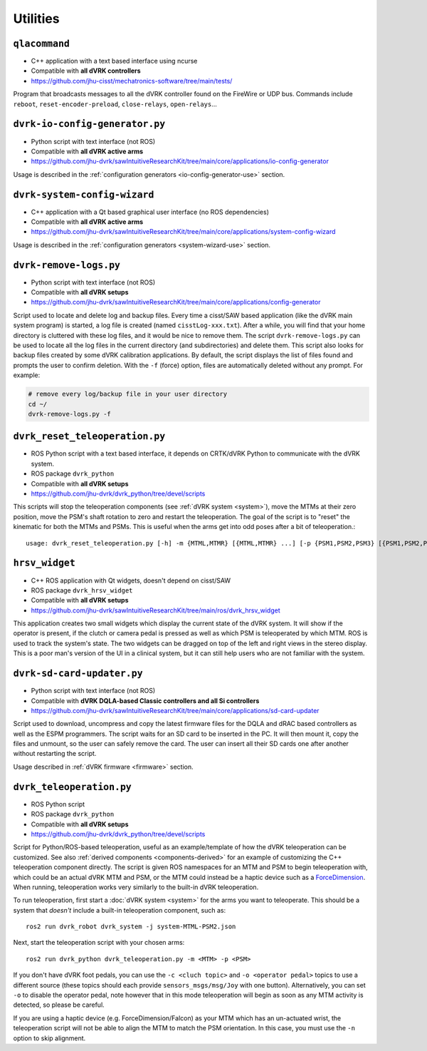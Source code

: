 Utilities
#########

.. _qlacommand:

``qlacommand``
**************

* C++ application with a text based interface using ncurse
* Compatible with **all dVRK controllers**
* https://github.com/jhu-cisst/mechatronics-software/tree/main/tests/

Program that broadcasts messages to all the dVRK controller found on
the FireWire or UDP bus.  Commands include ``reboot``,
``reset-encoder-preload``, ``close-relays``, ``open-relays``...


.. _io-config-generator:

``dvrk-io-config-generator.py``
*******************************

* Python script with text interface (not ROS)
* Compatible with **all dVRK active arms**
* https://github.com/jhu-dvrk/sawIntuitiveResearchKit/tree/main/core/applications/io-config-generator

Usage is described in the :ref:`configuration generators
<io-config-generator-use>` section.


.. _system_wizard:

``dvrk-system-config-wizard``
*****************************

* C++ application with a Qt based graphical user interface (no ROS dependencies)
* Compatible with **all dVRK active arms**
* https://github.com/jhu-dvrk/sawIntuitiveResearchKit/tree/main/core/applications/system-config-wizard

Usage is described in the :ref:`configuration generators <system-wizard-use>`
section.


.. _remove-logs:

``dvrk-remove-logs.py``
***********************

* Python script with text interface (not ROS)
* Compatible with **all dVRK setups**
* https://github.com/jhu-dvrk/sawIntuitiveResearchKit/tree/main/core/applications/config-generator

Script used to locate and delete log and backup files. Every time a
cisst/SAW based application (like the dVRK main system program) is
started, a log file is created (named ``cisstLog-xxx.txt``). After a
while, you will find that your home directory is cluttered with these
log files, and it would be nice to remove them. The script
``dvrk-remove-logs.py`` can be used to locate all the log files in the
current directory (and subdirectories) and delete them.  This script
also looks for backup files created by some dVRK calibration
applications. By default, the script displays the list of files found
and prompts the user to confirm deletion.  With the ``-f`` (force)
option, files are automatically deleted without any prompt.  For
example:

.. code-block:: bash

   # remove every log/backup file in your user directory
   cd ~/
   dvrk-remove-logs.py -f


.. _dvrk_reset_teleoperation:

``dvrk_reset_teleoperation.py``
*******************************

* ROS Python script with a text based interface, it depends on
  CRTK/dVRK Python to communicate with the dVRK system.
* ROS package ``dvrk_python``
* Compatible with **all dVRK setups**
* https://github.com/jhu-dvrk/dvrk_python/tree/devel/scripts

This scripts will stop the teleoperation components (see :ref:`dVRK
system <system>`), move the MTMs at their zero position, move the
PSM's shaft rotation to zero and restart the teleoperation.  The goal
of the script is to "reset" the kinematic for both the MTMs and PSMs.
This is useful when the arms get into odd poses after a bit of
teleoperation.::

   usage: dvrk_reset_teleoperation.py [-h] -m {MTML,MTMR} [{MTML,MTMR} ...] [-p {PSM1,PSM2,PSM3} [{PSM1,PSM2,PSM3} ...]]


.. _hrsv_widget:

``hrsv_widget``
********************

* C++ ROS application with Qt widgets, doesn't depend on cisst/SAW
* ROS package ``dvrk_hrsv_widget``
* Compatible with **all dVRK setups**
* https://github.com/jhu-dvrk/sawIntuitiveResearchKit/tree/main/ros/dvrk_hrsv_widget

This application creates two small widgets which display the current
state of the dVRK system. It will show if the operator is present, if
the clutch or camera pedal is pressed as well as which PSM is
teleoperated by which MTM.  ROS is used to track the system's state.
The two widgets can be dragged on top of the left and right views in
the stereo display. This is a poor man's version of the UI in a
clinical system, but it can still help users who are not familiar with
the system.

.. _sd-card-updater:

``dvrk-sd-card-updater.py``
***************************

* Python script with text interface (not ROS)
* Compatible with **dVRK DQLA-based Classic controllers and all Si controllers**
* https://github.com/jhu-dvrk/sawIntuitiveResearchKit/tree/main/core/applications/sd-card-updater

Script used to download, uncompress and copy the latest firmware files for the
DQLA and dRAC based controllers as well as the ESPM programmers. The script
waits for an SD card to be inserted in the PC.  It will then mount it, copy the
files and unmount, so the user can safely remove the card.  The user can insert
all their SD cards one after another without restarting the script.

Usage described in :ref:`dVRK firmware <firmware>` section.

.. _dvrk_teleoperation:

``dvrk_teleoperation.py``
*************************

* ROS Python script
* ROS package ``dvrk_python``
* Compatible with **all dVRK setups**
* https://github.com/jhu-dvrk/dvrk_python/tree/devel/scripts

Script for Python/ROS-based teleoperation, useful as an example/template of how
the dVRK teleoperation can be customized. See also :ref:`derived components
<components-derived>` for an example of customizing the C++ teleoperation
component directly. The script is given ROS namespaces for an MTM and PSM to
begin teleoperation with, which could be an actual dVRK MTM and PSM, or the MTM
could instead be a haptic device such as a `ForceDimension
<https://github.com/jhu-saw/sawForceDimensionSDK>`_. When running, teleoperation
works very similarly to the built-in dVRK teleoperation.

To run teleoperation, first start a :doc:`dVRK system <system>` for the arms you
want to teleoperate. This should be a system that *doesn't* include a built-in
teleoperation component, such as::

   ros2 run dvrk_robot dvrk_system -j system-MTML-PSM2.json

Next, start the teleoperation script with your chosen arms::

   ros2 run dvrk_python dvrk_teleoperation.py -m <MTM> -p <PSM>

If you don't have dVRK foot pedals, you can use the ``-c <cluch topic>`` and
``-o <operator pedal>`` topics to use a different source (these topics should
each provide ``sensors_msgs/msg/Joy`` with one button). Alternatively, you can
set ``-o`` to disable the operator pedal, note however that in this mode
teleoperation will begin as soon as any MTM activity is detected, so please be
careful.

If you are using a haptic device (e.g. ForceDimension/Falcon) as your MTM which
has an un-actuated wrist, the teleoperation script will not be able to align the
MTM to match the PSM orientation. In this case, you must use the ``-n`` option
to skip alignment.
